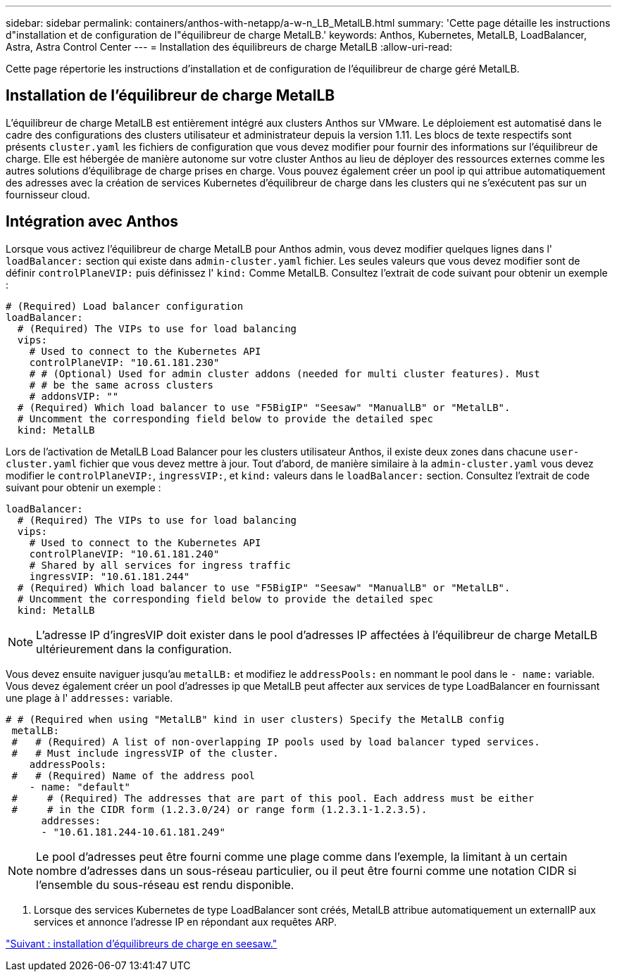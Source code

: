 ---
sidebar: sidebar 
permalink: containers/anthos-with-netapp/a-w-n_LB_MetalLB.html 
summary: 'Cette page détaille les instructions d"installation et de configuration de l"équilibreur de charge MetalLB.' 
keywords: Anthos, Kubernetes, MetalLB, LoadBalancer, Astra, Astra Control Center 
---
= Installation des équilibreurs de charge MetalLB
:allow-uri-read: 


Cette page répertorie les instructions d'installation et de configuration de l'équilibreur de charge géré MetalLB.



== Installation de l'équilibreur de charge MetalLB

L'équilibreur de charge MetalLB est entièrement intégré aux clusters Anthos sur VMware. Le déploiement est automatisé dans le cadre des configurations des clusters utilisateur et administrateur depuis la version 1.11. Les blocs de texte respectifs sont présents `cluster.yaml` les fichiers de configuration que vous devez modifier pour fournir des informations sur l'équilibreur de charge. Elle est hébergée de manière autonome sur votre cluster Anthos au lieu de déployer des ressources externes comme les autres solutions d'équilibrage de charge prises en charge. Vous pouvez également créer un pool ip qui attribue automatiquement des adresses avec la création de services Kubernetes d'équilibreur de charge dans les clusters qui ne s'exécutent pas sur un fournisseur cloud.



== Intégration avec Anthos

Lorsque vous activez l'équilibreur de charge MetalLB pour Anthos admin, vous devez modifier quelques lignes dans l' `loadBalancer:` section qui existe dans `admin-cluster.yaml` fichier. Les seules valeurs que vous devez modifier sont de définir `controlPlaneVIP:` puis définissez l' `kind:` Comme MetalLB. Consultez l'extrait de code suivant pour obtenir un exemple :

[listing]
----
# (Required) Load balancer configuration
loadBalancer:
  # (Required) The VIPs to use for load balancing
  vips:
    # Used to connect to the Kubernetes API
    controlPlaneVIP: "10.61.181.230"
    # # (Optional) Used for admin cluster addons (needed for multi cluster features). Must
    # # be the same across clusters
    # addonsVIP: ""
  # (Required) Which load balancer to use "F5BigIP" "Seesaw" "ManualLB" or "MetalLB".
  # Uncomment the corresponding field below to provide the detailed spec
  kind: MetalLB
----
Lors de l'activation de MetalLB Load Balancer pour les clusters utilisateur Anthos, il existe deux zones dans chacune `user-cluster.yaml` fichier que vous devez mettre à jour. Tout d'abord, de manière similaire à la `admin-cluster.yaml` vous devez modifier le `controlPlaneVIP:`, `ingressVIP:`, et `kind:` valeurs dans le `loadBalancer:` section. Consultez l'extrait de code suivant pour obtenir un exemple :

[listing]
----
loadBalancer:
  # (Required) The VIPs to use for load balancing
  vips:
    # Used to connect to the Kubernetes API
    controlPlaneVIP: "10.61.181.240"
    # Shared by all services for ingress traffic
    ingressVIP: "10.61.181.244"
  # (Required) Which load balancer to use "F5BigIP" "Seesaw" "ManualLB" or "MetalLB".
  # Uncomment the corresponding field below to provide the detailed spec
  kind: MetalLB
----

NOTE: L'adresse IP d'ingresVIP doit exister dans le pool d'adresses IP affectées à l'équilibreur de charge MetalLB ultérieurement dans la configuration.

Vous devez ensuite naviguer jusqu'au `metalLB:` et modifiez le `addressPools:` en nommant le pool dans le `- name:` variable. Vous devez également créer un pool d'adresses ip que MetalLB peut affecter aux services de type LoadBalancer en fournissant une plage à l' `addresses:` variable.

[listing]
----
# # (Required when using "MetalLB" kind in user clusters) Specify the MetalLB config
 metalLB:
 #   # (Required) A list of non-overlapping IP pools used by load balancer typed services.
 #   # Must include ingressVIP of the cluster.
    addressPools:
 #   # (Required) Name of the address pool
    - name: "default"
 #     # (Required) The addresses that are part of this pool. Each address must be either
 #     # in the CIDR form (1.2.3.0/24) or range form (1.2.3.1-1.2.3.5).
      addresses:
      - "10.61.181.244-10.61.181.249"
----

NOTE: Le pool d'adresses peut être fourni comme une plage comme dans l'exemple, la limitant à un certain nombre d'adresses dans un sous-réseau particulier, ou il peut être fourni comme une notation CIDR si l'ensemble du sous-réseau est rendu disponible.

. Lorsque des services Kubernetes de type LoadBalancer sont créés, MetalLB attribue automatiquement un externalIP aux services et annonce l'adresse IP en répondant aux requêtes ARP.


link:a-w-n_LB_SeeSaw.html["Suivant : installation d'équilibreurs de charge en seesaw."]
